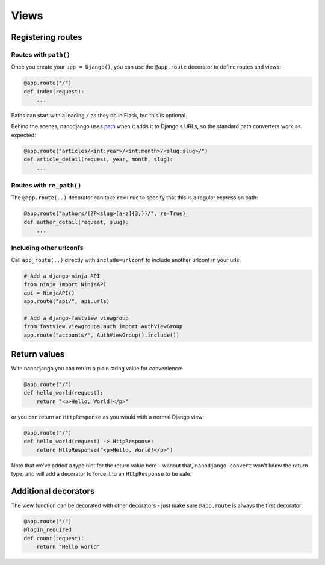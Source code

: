=====
Views
=====

Registering routes
==================

Routes with ``path()``
----------------------

Once you create your ``app = Django()``, you can use the ``@app.route`` decorator to
define routes and views:

.. code-block:: python

    @app.route("/")
    def index(request):
        ...

Paths can start with a leading ``/`` as they do in Flask, but this is optional.

Behind the scenes, nanodjango uses `path`__ when it adds it to Django's URLs, so
the standard path converters work as expected:

__ https://docs.djangoproject.com/en/5.0/ref/urls/#django.urls.path

.. code-block:: python

    @app.route("articles/<int:year>/<int:month>/<slug:slug>/")
    def article_detail(request, year, month, slug):
        ...


Routes with ``re_path()``
-------------------------

The ``@app.route(..)`` decorator can take ``re=True`` to specify that this is a regular
expression path:

.. code-block:: python

    @app.route("authors/(?P<slug>[a-z]{3,})/", re=True)
    def author_detail(request, slug):
        ...


Including other urlconfs
------------------------

Call ``app_route(..)`` directly with ``include=urlconf`` to include another urlconf in
your urls:

.. code-block:: python

    # Add a django-ninja API
    from ninja import NinjaAPI
    api = NinjaAPI()
    app.route("api/", api.urls)

    # Add a django-fastview viewgroup
    from fastview.viewgroups.auth import AuthViewGroup
    app.route("accounts/", AuthViewGroup().include())


Return values
=============

With nanodjango you can return a plain string value for convenience:

.. code-block:: python

    @app.route("/")
    def hello_world(request):
        return "<p>Hello, World!</p>"


or you can return an ``HttpResponse`` as you would with a normal Django view:

.. code-block:: python

    @app.route("/")
    def hello_world(request) -> HttpResponse:
        return HttpResponse("<p>Hello, World!</p>")

Note that we've added a type hint for the return value here - without that, ``nanodjango
convert`` won't know the return type, and will add a decorator to force it to an
``HttpResponse`` to be safe.


Additional decorators
=====================

The view function can be decorated with other decorators - just make sure ``@app.route``
is always the first decorator:

.. code-block:: python

    @app.route("/")
    @login_required
    def count(request):
        return "Hello world"

